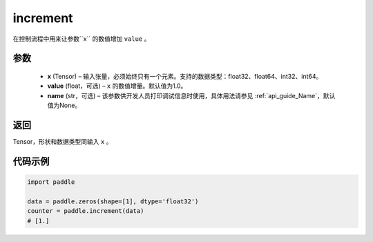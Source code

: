 .. _cn_api_tensor_increment:

increment
-------------------------------

.. py:function:: paddle.increment(x, value=1.0, name=None)




在控制流程中用来让参数``x`` 的数值增加 ``value`` 。

参数
:::::::::

  - **x** (Tensor) – 输入张量，必须始终只有一个元素。支持的数据类型：float32、float64、int32、int64。
  - **value** (float，可选) – ``x`` 的数值增量。默认值为1.0。
  - **name** (str，可选) – 该参数供开发人员打印调试信息时使用，具体用法请参见 :ref:`api_guide_Name`，默认值为None。

返回
:::::::::

Tensor，形状和数据类型同输入 ``x`` 。


代码示例
::::::::::::

.. code-block:: python

    import paddle

    data = paddle.zeros(shape=[1], dtype='float32')
    counter = paddle.increment(data)
    # [1.]
